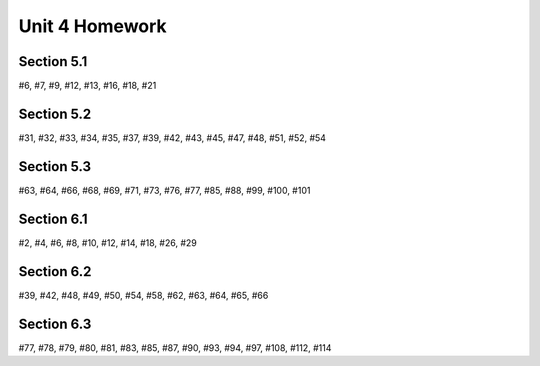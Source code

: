 .. _unit_four_homework:

===============
Unit 4 Homework 
===============
    
Section 5.1
-----------

#6, #7, #9, #12, #13, #16, #18, #21

Section 5.2
-----------

#31, #32, #33, #34, #35, #37, #39, #42, #43, #45, #47, #48, #51, #52, #54

Section 5.3
-----------

#63, #64, #66, #68, #69, #71, #73, #76, #77, #85, #88, #99, #100, #101

Section 6.1
-----------

#2, #4, #6, #8, #10, #12, #14, #18, #26, #29

Section 6.2
-----------

#39, #42, #48, #49, #50, #54, #58, #62, #63, #64, #65, #66

Section 6.3
-----------

#77, #78, #79, #80, #81, #83, #85, #87, #90, #93, #94, #97, #108, #112, #114

